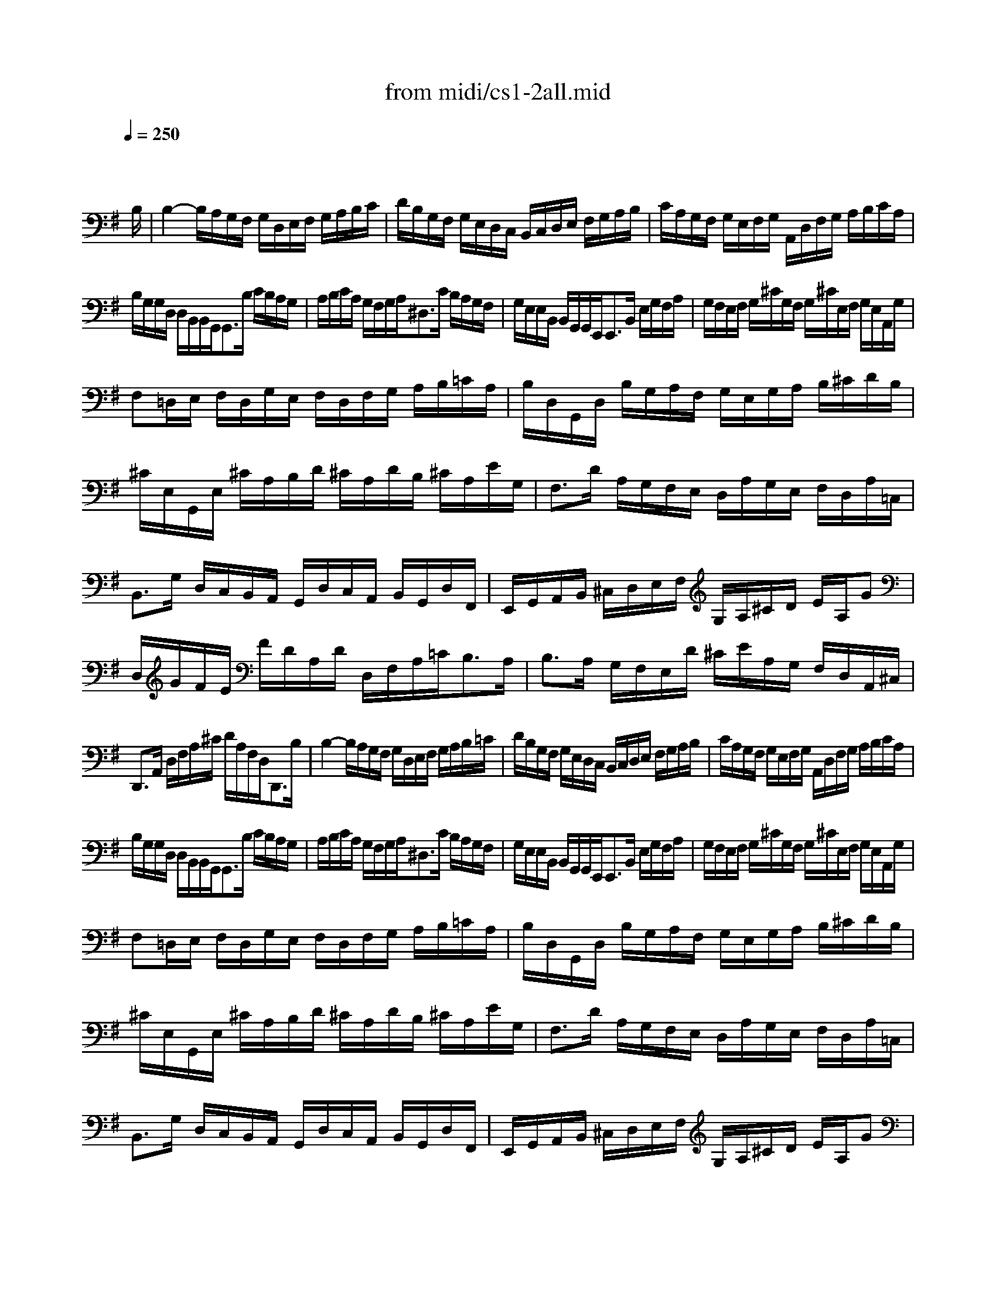 X: 1
T: from midi/cs1-2all.mid
M: 4/4
L: 1/8
Q:1/4=250
K:G % 1 sharps
% untitled
% A
% A'
% B
% B'
V:1
% Solo Cello
%%MIDI program 42
x6 x3/2
% untitled
B,/2| \
% A
B,2- B,/2A,/2G,/2F,/2 G,/2D,/2E,/2F,/2 G,/2A,/2B,/2C/2| \
D/2B,/2G,/2F,/2 G,/2E,/2D,/2C,/2 B,,/2C,/2D,/2E,/2 F,/2G,/2A,/2B,/2| \
C/2A,/2G,/2F,/2 G,/2E,/2F,/2G,/2 A,,/2D,/2F,/2G,/2 A,/2B,/2C/2A,/2|
B,/2G,/2G,/2D,/2 D,/2B,,/2B,,/2G,,<G,,B,/2 C/2B,/2A,/2G,/2| \
A,/2B,/2C/2A,/2 G,/2F,/2G,/2A,<^D,C/2 B,/2A,/2G,/2F,/2| \
G,/2E,/2E,/2B,,/2 B,,/2G,,/2G,,/2E,,<E,,B,,/2 E,/2G,/2F,/2A,/2| \
G,/2F,/2E,/2F,/2 G,/2^C/2G,/2F,/2 G,/2^C/2E,/2F,/2 G,/2E,/2A,,/2G,/2|
F,=D,/2E,/2 F,/2D,/2G,/2E,/2 F,/2D,/2F,/2G,/2 A,/2B,/2=C/2A,/2| \
B,/2D,/2G,,/2D,/2 B,/2G,/2A,/2F,/2 G,/2E,/2G,/2A,/2 B,/2^C/2D/2B,/2| \
^C/2E,/2G,,/2E,/2 ^C/2A,/2B,/2D/2 ^C/2A,/2D/2B,/2 ^C/2A,/2E/2G,/2| \
F,3/2D/2 A,/2G,/2F,/2E,/2 D,/2A,/2G,/2E,/2 F,/2D,/2A,/2=C,/2|
B,,3/2G,/2 D,/2C,/2B,,/2A,,/2 G,,/2D,/2C,/2A,,/2 B,,/2G,,/2D,/2F,,/2| \
E,,/2G,,/2A,,/2B,,/2 ^C,/2D,/2E,/2F,/2 G,/2A,/2^C/2D/2 E/2A,/2G| \
D,/2G/2F/2E/2 F/2D/2A,/2D/2 D,/2F,/2A,/2=C<B,A,/2| \
B,3/2A,/2 G,/2F,/2E,/2D/2 ^C/2E/2A,/2G,/2 F,/2D,/2A,,/2^C,/2|
D,,3/2A,,/2 D,/2F,/2A,/2^C/2 D/2A,/2F,/2D,<D,,B,/2| \
% A'
B,2- B,/2A,/2G,/2F,/2 G,/2D,/2E,/2F,/2 G,/2A,/2B,/2=C/2| \
D/2B,/2G,/2F,/2 G,/2E,/2D,/2C,/2 B,,/2C,/2D,/2E,/2 F,/2G,/2A,/2B,/2| \
C/2A,/2G,/2F,/2 G,/2E,/2F,/2G,/2 A,,/2D,/2F,/2G,/2 A,/2B,/2C/2A,/2|
B,/2G,/2G,/2D,/2 D,/2B,,/2B,,/2G,,<G,,B,/2 C/2B,/2A,/2G,/2| \
A,/2B,/2C/2A,/2 G,/2F,/2G,/2A,<^D,C/2 B,/2A,/2G,/2F,/2| \
G,/2E,/2E,/2B,,/2 B,,/2G,,/2G,,/2E,,<E,,B,,/2 E,/2G,/2F,/2A,/2| \
G,/2F,/2E,/2F,/2 G,/2^C/2G,/2F,/2 G,/2^C/2E,/2F,/2 G,/2E,/2A,,/2G,/2|
F,=D,/2E,/2 F,/2D,/2G,/2E,/2 F,/2D,/2F,/2G,/2 A,/2B,/2=C/2A,/2| \
B,/2D,/2G,,/2D,/2 B,/2G,/2A,/2F,/2 G,/2E,/2G,/2A,/2 B,/2^C/2D/2B,/2| \
^C/2E,/2G,,/2E,/2 ^C/2A,/2B,/2D/2 ^C/2A,/2D/2B,/2 ^C/2A,/2E/2G,/2| \
F,3/2D/2 A,/2G,/2F,/2E,/2 D,/2A,/2G,/2E,/2 F,/2D,/2A,/2=C,/2|
B,,3/2G,/2 D,/2C,/2B,,/2A,,/2 G,,/2D,/2C,/2A,,/2 B,,/2G,,/2D,/2F,,/2| \
E,,/2G,,/2A,,/2B,,/2 ^C,/2D,/2E,/2F,/2 G,/2A,/2^C/2D/2 E/2A,/2G| \
D,/2G/2F/2E/2 F/2D/2A,/2D/2 D,/2F,/2A,/2=C<B,A,/2| \
B,3/2A,/2 G,/2F,/2E,/2D/2 ^C/2E/2A,/2G,/2 F,/2D,/2A,,/2^C,/2|
D,,3/2A,,/2 D,/2F,/2A,/2^C/2 D/2A,/2F,/2D,<D,,A,/2| \
% B
A,2- A,/2F,/2G,/2A,/2 D,/2E,/2F,/2G,/2 A,/2F,/2D,/2=C,/2| \
B,,/2D,/2G,/2F,/2 G,/2A,/2B,/2C/2 D/2B,/2A,/2G,/2 =F,/2E,/2=F,/2D/2| \
E,C, C/2A,,/2B,,/2C,/2 D,,/2C/2B,/2C/2 D/2B,/2C/2A,/2|
^G,E, B,/2D,/2C,/2B,,/2 C,/2E,/2^F,/2^G,/2 A,/2C/2B,/2A,/2| \
DB,,/2C,/2 D,/2E,/2=F,/2A,,<^G,,E,/2 B,/2D/2C/2B,/2| \
C3/2B,/2 A,/2=G,/2=F,/2E,/2 =F,/2D,/2^A,/2=A,/2 ^A,/2C/2D/2=A,/2| \
^G,/2A,/2B,/2E,/2 =F,/2D,/2C,/2B,,/2 C,/2E,/2A,/2B,<B,A,/2|
A,3/2B,/2 C/2B,/2C/2=G,/2 ^F,/2G,/2A,/2E,/2 D,/2C,/2B,,/2A,,/2| \
G,,/2D,/2F,/2C/2 B,/2A,/2G,/2A,/2 B,/2C/2D/2E/2 D/2E/2=F/2D/2| \
EG, C,/2D/2C/2B,/2 A,/2B,/2C/2E<DC/2| \
DA, B,,/2C/2B,/2A,/2 G,/2^F,/2E,/2G,/2 B,/2D/2C/2B,/2|
CG, A,,/2E,/2F,/2G,/2 F,/2A,/2B,/2C/2 D,/2C,/2B,,/2A,,/2| \
G,,/2D,/2F,/2A,/2 C/2A,/2F,/2D,<G,,D,/2 E,/2G,/2A,/2^C/2| \
D/2A,/2F,/2E,/2 D,/2=F,/2G,/2B,/2 =C/2G,/2E,/2D,/2 C,/2E,/2A,/2C/2| \
^F,/2A,/2C/2E<DC,/2 B,,/2G,/2A,,/2G,,/2 D,,/2A,,/2G,/2F,/2|
G,/2G,,/2B,,/2D,/2 G,/2B,/2D/2F/2 G/2D/2B,/2G,<G,,A,/2| \
% B'
A,2- A,/2F,/2G,/2A,/2 D,/2E,/2F,/2G,/2 A,/2F,/2D,/2C,/2| \
B,,/2D,/2G,/2F,/2 G,/2A,/2B,/2C/2 D/2B,/2A,/2G,/2 =F,/2E,/2=F,/2D/2| \
E,C, C/2A,,/2B,,/2C,/2 D,,/2C/2B,/2C/2 D/2B,/2C/2A,/2|
^G,E, B,/2D,/2C,/2B,,/2 C,/2E,/2^F,/2^G,/2 A,/2C/2B,/2A,/2| \
DB,,/2C,/2 D,/2E,/2=F,/2A,,<^G,,E,/2 B,/2D/2C/2B,/2| \
C3/2B,/2 A,/2=G,/2=F,/2E,/2 =F,/2D,/2^A,/2=A,/2 ^A,/2C/2D/2=A,/2| \
^G,/2A,/2B,/2E,/2 =F,/2D,/2C,/2B,,/2 C,/2E,/2A,/2B,<B,A,/2|
A,3/2B,/2 C/2B,/2C/2=G,/2 ^F,/2G,/2A,/2E,/2 D,/2C,/2B,,/2A,,/2| \
G,,/2D,/2F,/2C/2 B,/2A,/2G,/2A,/2 B,/2C/2D/2E/2 D/2E/2=F/2D/2| \
EG, C,/2D/2C/2B,/2 A,/2B,/2C/2E<DC/2| \
DA, B,,/2C/2B,/2A,/2 G,/2^F,/2E,/2G,/2 B,/2D/2C/2B,/2|
CG, A,,/2E,/2F,/2G,/2 F,/2A,/2B,/2C/2 D,/2C,/2B,,/2A,,/2| \
G,,/2D,/2F,/2A,/2 C/2A,/2F,/2D,<G,,D,/2 E,/2G,/2A,/2^C/2| \
D/2A,/2F,/2E,/2 D,/2=F,/2G,/2B,/2 =C/2G,/2E,/2D,/2 C,/2E,/2A,/2C/2| \
^F,/2A,/2C/2E<DC,/2 B,,/2G,/2A,,/2G,,/2 D,,/2A,,/2G,/2F,/2|
G,/2G,,/2B,,/2D,/2 G,/2B,/2D/2F/2 G/2D/2B,/2G,<G,,

